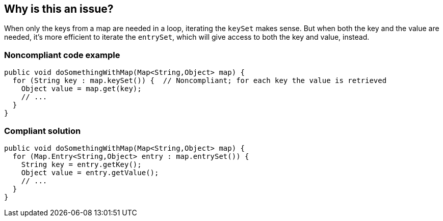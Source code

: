 == Why is this an issue?

When only the keys from a map are needed in a loop, iterating the ``++keySet++`` makes sense. But when both the key and the value are needed, it's more efficient to iterate the ``++entrySet++``, which will give access to both the key and value, instead.


=== Noncompliant code example

[source,java]
----
public void doSomethingWithMap(Map<String,Object> map) {
  for (String key : map.keySet()) {  // Noncompliant; for each key the value is retrieved
    Object value = map.get(key);
    // ...
  }
}
----


=== Compliant solution

[source,java]
----
public void doSomethingWithMap(Map<String,Object> map) {
  for (Map.Entry<String,Object> entry : map.entrySet()) {
    String key = entry.getKey();
    Object value = entry.getValue();
    // ...
  }
}
----

ifdef::env-github,rspecator-view[]

'''
== Implementation Specification
(visible only on this page)

=== Message

Iterate over the "entrySet" instead of the "keySet".


endif::env-github,rspecator-view[]
